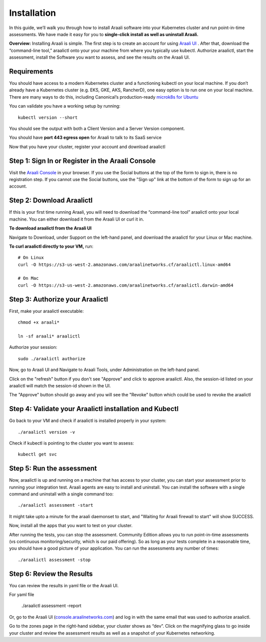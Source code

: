 ============
Installation
============

In this guide, we’ll walk you through how to install Araali software into your
Kubernetes cluster and run point-in-time assessments. We have made it easy for
you to **single-click install as well as uninstall Araali.**

**Overview:** Installing Araali is simple. The first step is to create an
account for using `Araali UI <https://console.araalinetworks.com>`_ . After
that, download the “command-line tool,” araalictl onto your your machine from
where you typically use kubectl. Authorize araalictl, start the assessment, install 
the Software you want to assess, and see the results on the Araali UI.

Requirements
*****************

You should have access to a modern Kubernetes cluster and a functioning kubectl
on your local machine. If you don’t already have a Kubernetes cluster (e.g.
EKS, GKE, AKS, RancherD), one easy option is to run one on your local machine.
There are many ways to do this, including Canonical’s production-ready
`microk8s for Ubuntu
<https://www.araalinetworks.com/post/use-araali-with-microk8s>`_

You can validate you have a working setup by running::

   kubectl version --short

You should see the output with both a Client Version and a Server Version
component.

You should have **port 443 egress open** for Araali to talk to its SaaS service

Now that you have your cluster, register your account and download araalictl

Step 1: Sign In or Register in the Araali Console
*************************************************
Visit the `Araali Console <https://console.araalinetworks.com>`_ in your browser.
If you use the Social buttons at the top of the form to sign in, there is no
registration step. If you cannot use the Social buttons, use the "Sign up" link
at the bottom of the form to sign up for an account.

.. image:: images/araali-console-sign-in.png
 :alt: Araali Console Sign In

Step 2: Download Araalictl
**************************

If this is your first time running Araali, you will need to download the
“command-line tool” araalictl onto your local machine. You can either download
it from the Araali UI or curl it in.

**To download araalictl from the Araali UI**

Navigate to Download, under Support on the left-hand panel, and download the
araalictl for your Linux or Mac machine.

.. image:: https://publicimageproduct.s3-us-west-2.amazonaws.com/araalictldownload.png
  :width: 650
  :alt: Araalictl download from Araali UI

**To curl araalictl directly to your VM,** run::

   # On Linux
   curl -O https://s3-us-west-2.amazonaws.com/araalinetworks.cf/araalictl.linux-amd64
   
   # On Mac
   curl -O https://s3-us-west-2.amazonaws.com/araalinetworks.cf/araalictl.darwin-amd64

Step 3: Authorize your Araalictl
********************************
First, make your araalictl executable::

   chmod +x araali*

   ln -sf araali* araalictl
              

Authorize your session::

   sudo ./araalictl authorize

.. image:: https://publicimageproduct.s3-us-west-2.amazonaws.com/AraalictlAuthorize.png
  :width: 650
  :alt: Araalictl authorize

Now, go to Araali UI and Navigate to Araali Tools, under Administration on the
left-hand panel.

.. image:: https://publicimageproduct.s3-us-west-2.amazonaws.com/AraaliAuthn2.png
  :width: 600
  :alt: Araali Authorization

Click on the "refresh" button if you don't see "Approve" and click to approve araalictl. Also, the session-id listed on your araalictl will match the session-id shown in the UI.

The "Approve" button should go away and you will see the "Revoke" button which
could be used to revoke the araalictl

.. image:: https://publicimageproduct.s3-us-west-2.amazonaws.com/AraaliAuthn3.png
  :width: 600
  :alt: Araali Authorization


Step 4: Validate your Araalictl installation and Kubectl
********************************************************

Go back to your VM and check if araalictl is installed properly in your system::

   ./araalictl version -v

Check if kubectl is pointing to the cluster you want to assess::

   kubectl get svc



Step 5: Run the assessment
**************************

Now, araalictl is up and running on a machine that has access to your cluster,
you can start your assessment prior to running your integration test. Araali
agents are easy to install and uninstall. You can install the software with a
single command and uninstall with a single command too::

   ./araalictl assessment -start

.. image:: https://publicimageproduct.s3-us-west-2.amazonaws.com/AraalictlAssess-start.png
  :width: 650
  :alt: Araalictl assessment -start


It might take upto a minute for the araali daemonset to start, and "Waiting for Araali firewall to start" will show SUCCESS.

Now, install all the apps that you want to test on your cluster.

After running the tests, you can stop the assessment. Community Edition allows
you to run point-in-time assessments (vs continuous monitoring/security, which
is our paid offering). So as long as your tests complete in a reasonable time,
you should have a good picture of your application. You can run the assessments
any number of times::

   ./araalictl assessment -stop


Step 6: Review the Results
****************************
You can review the results in yaml file or the Araali UI.

For yaml file 

   ./araalictl assessment -report

Or, go to the Araali UI (`console.araalinetworks.com
<https://console.araalinetworks.com>`_) and log in with the same email that was
used to authorize araalictl. 

.. image:: https://publicimageproduct.s3-us-west-2.amazonaws.com/zoneview.png
  :width: 650
  :alt: Araali Zone View

Go to the zones page in the right-hand sidebar, your cluster shows as “dev”.
Click on the magnifying glass to go inside your cluster and review the
assessment results as well as a snapshot of your Kubernetes networking.




